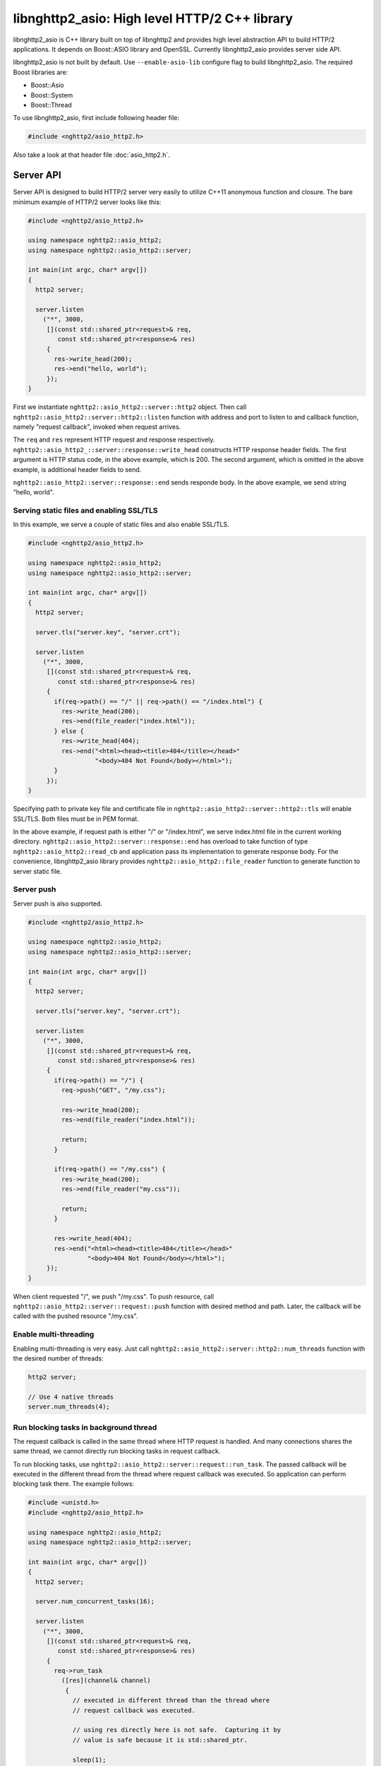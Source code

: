libnghttp2_asio: High level HTTP/2 C++ library
==============================================

libnghttp2_asio is C++ library built on top of libnghttp2 and provides
high level abstraction API to build HTTP/2 applications.  It depends
on Boost::ASIO library and OpenSSL.  Currently libnghttp2_asio
provides server side API.

libnghttp2_asio is not built by default.  Use ``--enable-asio-lib``
configure flag to build libnghttp2_asio.  The required Boost libraries
are:

* Boost::Asio
* Boost::System
* Boost::Thread

To use libnghttp2_asio, first include following header file:

.. code-block:: cpp

    #include <nghttp2/asio_http2.h>

Also take a look at that header file :doc:`asio_http2.h`.

Server API
----------

Server API is designed to build HTTP/2 server very easily to utilize
C++11 anonymous function and closure.  The bare minimum example of
HTTP/2 server looks like this:

.. code-block:: cpp

    #include <nghttp2/asio_http2.h>

    using namespace nghttp2::asio_http2;
    using namespace nghttp2::asio_http2::server;

    int main(int argc, char* argv[])
    {
      http2 server;

      server.listen
        ("*", 3000,
         [](const std::shared_ptr<request>& req,
            const std::shared_ptr<response>& res)
         {
           res->write_head(200);
           res->end("hello, world");
         });
    }

First we instantiate ``nghttp2::asio_http2::server::http2`` object.
Then call ``nghttp2::asio_http2::server::http2::listen`` function with
address and port to listen to and callback function, namely "request
callback", invoked when request arrives.

The ``req`` and ``res`` represent HTTP request and response
respectively.  ``nghttp2::asio_http2_::server::response::write_head``
constructs HTTP response header fields.  The first argument is HTTP
status code, in the above example, which is 200.  The second argument,
which is omitted in the above example, is additional header fields to
send.

``nghttp2::asio_http2::server::response::end`` sends responde body.
In the above example, we send string "hello, world".

Serving static files and enabling SSL/TLS
+++++++++++++++++++++++++++++++++++++++++

In this example, we serve a couple of static files and also enable
SSL/TLS.

.. code-block:: cpp

    #include <nghttp2/asio_http2.h>

    using namespace nghttp2::asio_http2;
    using namespace nghttp2::asio_http2::server;

    int main(int argc, char* argv[])
    {
      http2 server;

      server.tls("server.key", "server.crt");

      server.listen
        ("*", 3000,
         [](const std::shared_ptr<request>& req,
            const std::shared_ptr<response>& res)
         {
           if(req->path() == "/" || req->path() == "/index.html") {
             res->write_head(200);
             res->end(file_reader("index.html"));
           } else {
             res->write_head(404);
             res->end("<html><head><title>404</title></head>"
                      "<body>404 Not Found</body></html>");
           }
         });
    }

Specifying path to private key file and certificate file in
``nghttp2::asio_http2::server::http2::tls`` will enable SSL/TLS.  Both
files must be in PEM format.

In the above example, if request path is either "/" or "/index.html",
we serve index.html file in the current working directory.
``nghttp2::asio_http2::server::response::end`` has overload to take
function of type ``nghttp2::asio_http2::read_cb`` and application pass
its implementation to generate response body.  For the convenience,
libnghttp2_asio library provides ``nghttp2::asio_http2::file_reader``
function to generate function to server static file.

Server push
+++++++++++

Server push is also supported.

.. code-block:: cpp

    #include <nghttp2/asio_http2.h>

    using namespace nghttp2::asio_http2;
    using namespace nghttp2::asio_http2::server;

    int main(int argc, char* argv[])
    {
      http2 server;

      server.tls("server.key", "server.crt");

      server.listen
        ("*", 3000,
         [](const std::shared_ptr<request>& req,
            const std::shared_ptr<response>& res)
         {
           if(req->path() == "/") {
             req->push("GET", "/my.css");

             res->write_head(200);
             res->end(file_reader("index.html"));

             return;
           }

           if(req->path() == "/my.css") {
             res->write_head(200);
             res->end(file_reader("my.css"));

             return;
           }

           res->write_head(404);
           res->end("<html><head><title>404</title></head>"
                    "<body>404 Not Found</body></html>");
         });
    }

When client requested "/", we push "/my.css".  To push resource, call
``nghttp2::asio_http2::server::request::push`` function with desired
method and path.  Later, the callback will be called with the pushed
resource "/my.css".

Enable multi-threading
++++++++++++++++++++++

Enabling multi-threading is very easy.  Just call
``nghttp2::asio_http2::server::http2::num_threads`` function with the
desired number of threads:

.. code-block:: cpp

    http2 server;

    // Use 4 native threads
    server.num_threads(4);

Run blocking tasks in background thread
+++++++++++++++++++++++++++++++++++++++

The request callback is called in the same thread where HTTP request
is handled.  And many connections shares the same thread, we cannot
directly run blocking tasks in request callback.

To run blocking tasks, use
``nghttp2::asio_http2::server::request::run_task``.  The passed
callback will be executed in the different thread from the thread
where request callback was executed.  So application can perform
blocking task there.  The example follows:

.. code-block:: cpp

    #include <unistd.h>
    #include <nghttp2/asio_http2.h>

    using namespace nghttp2::asio_http2;
    using namespace nghttp2::asio_http2::server;

    int main(int argc, char* argv[])
    {
      http2 server;

      server.num_concurrent_tasks(16);

      server.listen
        ("*", 3000,
         [](const std::shared_ptr<request>& req,
            const std::shared_ptr<response>& res)
         {
           req->run_task
             ([res](channel& channel)
              {
                // executed in different thread than the thread where
                // request callback was executed.

                // using res directly here is not safe.  Capturing it by
                // value is safe because it is std::shared_ptr.

                sleep(1);

                channel.post
                  ([res]()
                   {
                     // executed in the same thread where request callback
                     // was executed.
                     res->write_head(200);
                     res->end("hello, world");
                   });
              });
         });
    }

First we set the number of background threads which run tasks.  By
default it is set to 1.  In this example, we set it to 16, so at most
16 tasks can be executed concurrently without blocking handling new
requests.

We call ``req->run_task()`` to execute task in background thread.  In
the passed callback, we just simply sleeps 1 second.  After sleep is
over, we schedule another callback to send response to the client.
Since the callback passed to ``req->run_task()`` is executed in the
different thread from the thread where request callback is called,
using ``req`` or ``res`` object directly there may cause undefined
behaviour.  To avoid this issue, we can use
``nghttp2::asio_http2::channel::post`` by supplying a callback which
in turn get called in the same thread where request callback was
called.
